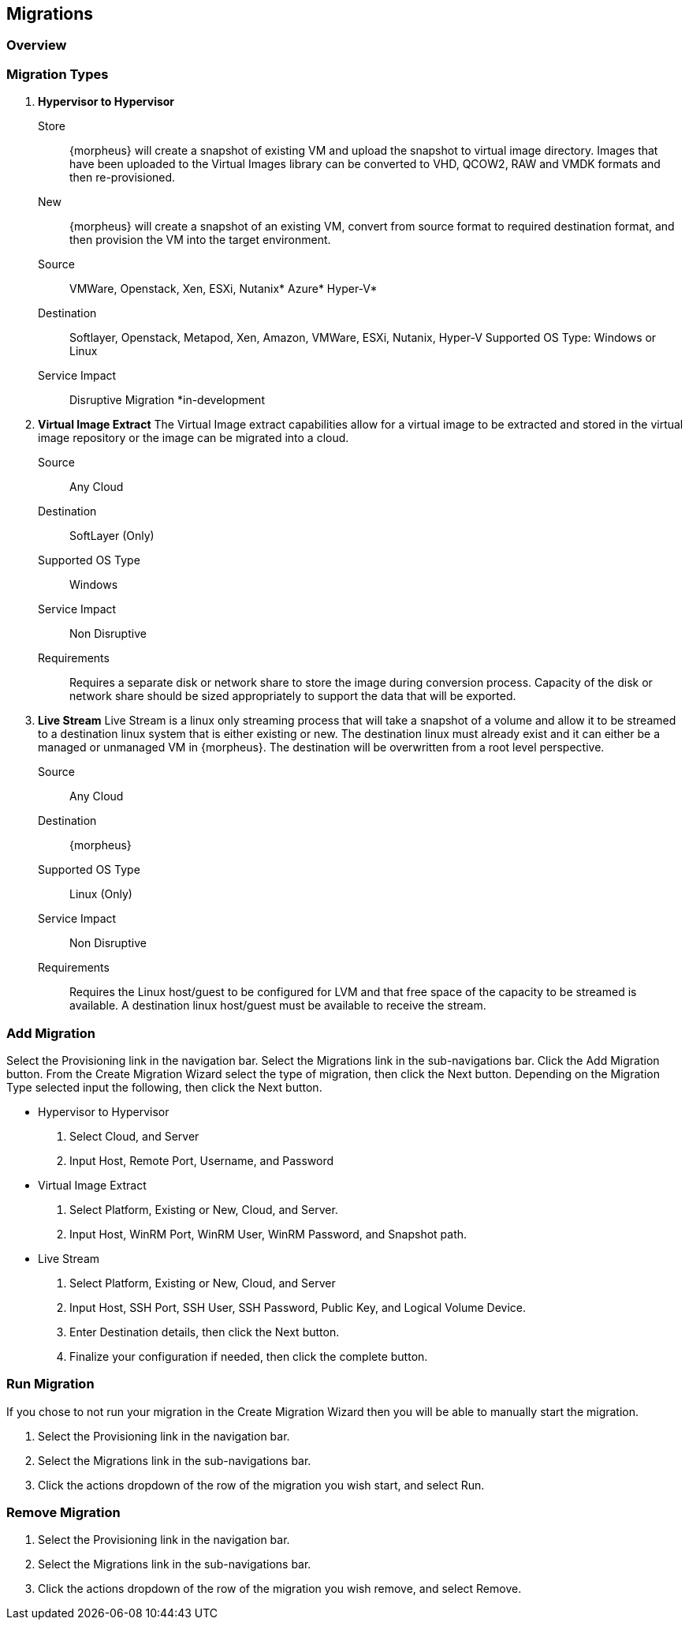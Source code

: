 [[migrations]]
//UPDATE

== Migrations

=== Overview

=== Migration Types

. *Hypervisor to Hypervisor*

Store:: {morpheus} will create a snapshot of existing VM and upload the snapshot to virtual image directory. Images that have been uploaded to the Virtual Images library can be converted to VHD, QCOW2, RAW and VMDK formats and then re-provisioned.

New:: {morpheus} will create a snapshot of an existing VM, convert from source format to required destination format, and then provision the VM into the target environment.

Source:: VMWare, Openstack, Xen, ESXi, Nutanix* Azure* Hyper-V*
Destination:: Softlayer, Openstack, Metapod, Xen, Amazon, VMWare, ESXi, Nutanix, Hyper-V Supported OS Type: Windows or Linux
Service Impact:: Disruptive Migration
*in-development

. *Virtual Image Extract*
The Virtual Image extract capabilities allow for a virtual image to be extracted and stored in the virtual image repository or the image can be migrated into a cloud.

Source:: Any Cloud
Destination:: SoftLayer (Only)
Supported OS Type:: Windows
Service Impact:: Non Disruptive
Requirements:: Requires a separate disk or network share to store the image during conversion process. Capacity of the disk or network share should be sized appropriately to support the data that will be exported.

. *Live Stream*
 Live Stream is a linux only streaming process that will take a snapshot of a volume and allow it to be streamed to a destination linux system that is either existing or new. The destination linux must already exist and it can either be a managed or unmanaged VM in {morpheus}. The destination will be overwritten from a root level perspective.

Source:: Any Cloud
Destination:: {morpheus}
Supported OS Type:: Linux (Only)
Service Impact:: Non Disruptive
Requirements:: Requires the Linux host/guest to be configured for LVM and that free space of the capacity to be streamed is available. A destination linux host/guest must be available to receive the stream.

=== Add Migration

Select the Provisioning link in the navigation bar.
Select the Migrations link in the sub-navigations bar.
Click the Add Migration button.
From the Create Migration Wizard select the type of migration, then click the Next button.
Depending on the Migration Type selected input the following, then click the Next button.

* Hypervisor to Hypervisor

. Select Cloud, and Server
. Input Host, Remote Port, Username, and Password

* Virtual Image Extract

. Select Platform, Existing or New, Cloud, and Server.
. Input Host, WinRM Port, WinRM User, WinRM Password, and Snapshot path.

* Live Stream

. Select Platform, Existing or New, Cloud, and Server
. Input Host, SSH Port, SSH User, SSH Password, Public Key, and Logical Volume Device.
. Enter Destination details, then click the Next button.
. Finalize your configuration if needed, then click the complete button.

=== Run Migration

If you chose to not run your migration in the Create Migration Wizard then you will be able to manually start the migration.

. Select the Provisioning link in the navigation bar.
. Select the Migrations link in the sub-navigations bar.
. Click the actions dropdown of the row of the migration you wish start, and select Run.


=== Remove Migration

. Select the Provisioning link in the navigation bar.
. Select the Migrations link in the sub-navigations bar.
. Click the actions dropdown of the row of the migration you wish remove, and select Remove.
